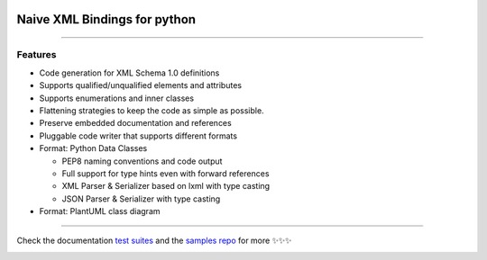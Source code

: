 .. image:: https://github.com/tefra/xsdata/raw/master/docs/_static/logo.png
    :target: https://xsdata.readthedocs.io/

Naive XML Bindings for python
=============================

.. image:: https://travis-ci.org/tefra/xsdata.svg?branch=master
        :target: https://travis-ci.org/tefra/xsdata

.. image:: https://readthedocs.org/projects/xsdata/badge
    :target: https://xsdata.readthedocs.io/

.. image:: https://codecov.io/gh/tefra/xsdata/branch/master/graph/badge.svg
        :target: https://codecov.io/gh/tefra/xsdata

.. image:: https://img.shields.io/github/languages/top/tefra/xsdata.svg
    :target: https://xsdata.readthedocs.io/

.. image:: https://api.codacy.com/project/badge/Grade/1248c5bc72684854899a043986d4fa06
   :target: https://www.codacy.com/manual/tefra/xsdata?utm_source=github.com&amp;utm_medium=referral&amp;utm_content=tefra/xsdata&amp;utm_campaign=Badge_Grade

.. image:: https://img.shields.io/pypi/pyversions/xsdata.svg
    :target: https://pypi.org/pypi/xsdata/

.. image:: https://img.shields.io/pypi/v/xsdata.svg
    :target: https://pypi.org/pypi/xsdata/

--------

Features
--------

- Code generation for XML Schema 1.0 definitions
- Supports qualified/unqualified elements and attributes
- Supports enumerations and inner classes
- Flattening strategies to keep the code as simple as possible.
- Preserve embedded documentation and references
- Pluggable code writer that supports different formats
- Format: Python Data Classes

  - PEP8 naming conventions and code output
  - Full support for type hints even with forward references
  - XML Parser & Serializer based on lxml with type casting
  - JSON Parser & Serializer with type casting

- Format: PlantUML class diagram

-------

.. image:: https://github.com/tefra/xsdata/raw/master/docs/_static/demo.gif

Check the documentation `test suites <https://xsdata.readthedocs.io/>`_ and the `samples repo <https://github.com/tefra/xsdata-samples>`_ for more ✨✨✨


.. image:: https://api.codacy.com/project/badge/Grade/d2f2190a7d514562be35ab647ef4e101
   :alt: Codacy Badge
   :target: https://app.codacy.com/manual/tefra/xsdata?utm_source=github.com&utm_medium=referral&utm_content=tefra/xsdata&utm_campaign=Badge_Grade_Dashboard